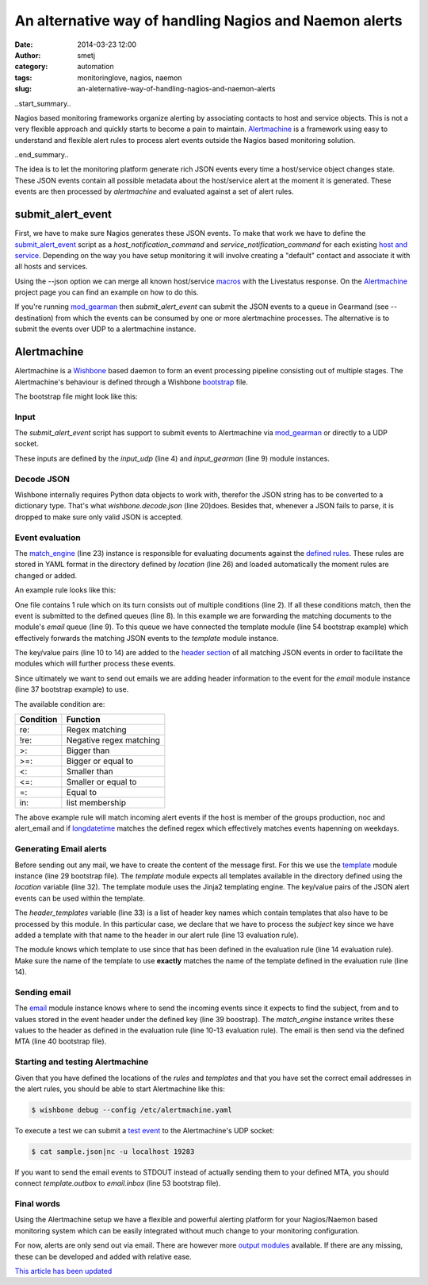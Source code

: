 An alternative way of handling Nagios and Naemon alerts
#######################################################
:date: 2014-03-23 12:00
:author: smetj
:category: automation
:tags: monitoringlove, nagios, naemon
:slug: an-aleternative-way-of-handling-nagios-and-naemon-alerts

..start_summary..

Nagios based monitoring frameworks organize alerting  by associating contacts
to host and service objects.  This is not a very flexible approach and quickly
starts to become a pain to maintain. `Alertmachine`_ is a framework using easy
to understand and flexible alert rules to process alert events outside the
Nagios based monitoring solution.

..end_summary..

The idea is to let the monitoring platform generate rich JSON events every
time a host/service object changes state.  These JSON events contain all
possible metadata about the host/service alert at the moment it is generated.
These events are then processed by *alertmachine* and evaluated against a set
of alert rules.


submit_alert_event
------------------

First, we have to make sure Nagios generates these JSON events.  To make that
work we have to define the `submit_alert_event`_ script as a
*host_notification_command* and *service_notification_command* for each
existing `host and service`_.  Depending on the way you have setup monitoring
it will involve creating a "default" contact and associate it with all hosts
and services.

Using the --json option we can merge all known host/service `macros`_ with the
Livestatus response.  On the `Alertmachine`_ project page you can find an
example on how to do this.


If you're running `mod_gearman`_ then *submit_alert_event* can submit the JSON
events to a queue in Gearmand (see --destination) from which the events can be
consumed by one or more alertmachine processes.  The alternative is to submit
the events over UDP to a alertmachine instance.


Alertmachine
------------

Alertmachine is a `Wishbone`_ based daemon to form an event processing
pipeline consisting out of multiple stages.  The Alertmachine's behaviour is
defined through a Wishbone `bootstrap`_ file.

The bootstrap file might look like this:

.. code-block:: yaml
    :linenos:

    ---
    modules:

        input_udp:
            module: wishbone.input.udp
            arguments:
                port: 19283

        input_gearman:
            module: wishbone.input.gearman
            arguments:
                hostlist:
                    - localhost:4730
                secret: somegearmansecret
                queue: alert_event

        funnel:
            module: wishbone.flow.funnel

        decode:
            module: wishbone.decode.json

        match_engine:
            module: wishbone.flow.match
            arguments:
                location: rules/

        template:
            module: wishbone.function.template
            arguments:
                key: match_engine
                location: templates/
                header_templates:
                    - subject

        email:
            module: wishbone.output.email
            arguments:
                key: match_engine
                mta: localhost:25

        stdout:
            module: wishbone.output.stdout
            arguments:
                complete: true

    routingtable:
      - input_udp.outbox            -> funnel.one
      - input_gearman.outbox        -> funnel.two
      - funnel.outbox               -> decode.inbox
      - decode.outbox               -> match_engine.inbox
      - match_engine.email          -> template.inbox
      - template.outbox             -> stdout.inbox
    ...



Input
~~~~~

The *submit_alert_event* script has support to submit events to Alertmachine
via `mod_gearman`_ or directly to a UDP socket.

These inputs are defined by the *input_udp* (line 4) and *input_gearman* (line
9) module instances.


Decode JSON
~~~~~~~~~~~

Wishbone internally requires Python data objects to work with, therefor the
JSON string has to be converted to a dictionary type.  That's what
*wishbone.decode.json* (line 20)does.  Besides that, whenever a JSON fails to
parse, it is dropped to make sure only valid JSON is accepted.

Event evaluation
~~~~~~~~~~~~~~~~

The `match_engine`_ (line 23) instance is responsible for evaluating documents
against the `defined rules`_.  These rules are stored in YAML format in the
directory defined by *location* (line 26) and loaded automatically the moment
rules are changed or added.

An example rule looks like this:

.. code-block:: yaml
    :linenos

    ---
    condition:
        alert_type: re:host
        hostgroupnames: in:production
        hostgroupnames: in:noc
        hostgroupnames: in:alert_email
        longdatetime: re:^(Mon|Tue|Wed|Thu|Fri).*

    queue:
        - email:
            from: monitoring@your_company.local
            to:
                - noc@your_company.local
            subject: Alert - Host  {{ hostname }} is  {{ hoststate }}.
            template: host_email_alert
    ...


One file contains 1 rule which on its turn consists out of multiple conditions
(line 2).  If all these conditions match, then the event is submitted to the
defined queues (line 8).  In this example we are forwarding the matching
documents to the module's *email* queue (line 9).  To this queue we have
connected the template module (line 54 bootstrap example) which
effectively forwards the matching JSON events to the *template* module
instance.

The key/value pairs (line 10 to 14) are added to the `header section`_ of all
matching JSON events in order to facilitate the modules which will further
process these events.

Since ultimately we want to send out emails we are adding header information
to the event for the *email* module instance (line 37 bootstrap example) to use.

The available condition are:

+------------+-------------------------+
| Condition  | Function                |
+============+=========================+
| re:        | Regex matching          |
+------------+-------------------------+
| !re:       | Negative regex matching |
+------------+-------------------------+
| >:         | Bigger than             |
+------------+-------------------------+
| >=:        | Bigger or equal to      |
+------------+-------------------------+
| <:         | Smaller than            |
+------------+-------------------------+
| <=:        | Smaller or equal to     |
+------------+-------------------------+
| =:         | Equal to                |
+------------+-------------------------+
| in:        | list membership         |
+------------+-------------------------+

The above example rule will match incoming alert events if the host is member
of the groups production, noc and alert_email and if `longdatetime`_ matches
the defined regex which effectively matches events hapenning on weekdays.


Generating Email alerts
~~~~~~~~~~~~~~~~~~~~~~~

Before sending out any mail, we have to create the content of the message
first.  For this we use the `template`_ module instance (line 29 bootstrap
file). The *template* module expects all templates available in the directory
defined using the *location* variable (line 32).  The template module uses the
Jinja2 templating engine.  The key/value pairs of the JSON alert events can be
used within the template.

The *header_templates* variable (line 33) is a list of header key names which
contain templates that also have to be processed by this module.  In this
particular case, we declare that we have to process the *subject* key since we
have added a template with that name to the header in our alert rule (line 13
evaluation rule).

The module knows which template to use since that has been defined in the
evaluation rule (line 14 evaluation rule).  Make sure the name of the template
to use **exactly** matches the name of the template defined in the evaluation
rule (line 14).


Sending email
~~~~~~~~~~~~~

The `email`_ module instance knows where to send the incoming events since it
expects to find the subject, from and to values stored in the event header
under the defined key (line 39 boostrap).  The *match_engine* instance writes
these values to the header as defined in the evaluation rule (line 10-13
evaluation rule).  The email is then send via the defined MTA (line 40
bootstrap file).


Starting and testing Alertmachine
~~~~~~~~~~~~~~~~~~~~~~~~~~~~~~~~~

Given that you have defined the locations of the *rules* and *templates* and
that you have set the correct email addresses in the alert rules, you should
be able to start Alertmachine like this:

.. code-block:: text

    $ wishbone debug --config /etc/alertmachine.yaml


To execute a test we can submit a `test event`_ to the Alertmachine's UDP
socket:


.. code-block:: text

    $ cat sample.json|nc -u localhost 19283


If you want to send the email events to STDOUT instead of actually sending
them to your defined MTA, you should connect *template.outbox* to
*email.inbox* (line 53 bootstrap file).


Final words
~~~~~~~~~~~

Using the Alertmachine setup we have a flexible and powerful alerting platform
for your Nagios/Naemon based monitoring system which can be easily integrated
without much change to your monitoring configuration.

For now, alerts are only send out via email.  There are however more `output
modules`_ available.  If there are any missing, these can be developed and
added with relative ease.


`This article has been updated`_


.. _Alertmachine: https://github.com/smetj/alertmachine
.. _macros: http://nagios.sourceforge.net/docs/3_0/macrolist.html
.. _submit_alert_event: https://github.com/smetj/alertmachine/tree/master/alertmachine/submit_alert_event
.. _host and service: http://nagios.sourceforge.net/docs/3_0/objectdefinitions.html#contact
.. _mod_gearman: https://labs.consol.de/nagios/mod-gearman
.. _wishbone: https://wishbone.readthedocs.org/en/latest/
.. _bootstrap: https://wishbone.readthedocs.org/en/latest/index.html#bootstrapping
.. _defined rules: https://github.com/smetj/alertmachine/blob/master/alertmachine/rules/000-host-alert.yaml
.. _header section: https://wishbone.readthedocs.org/en/latest/patterns.html#event-headers
.. _match_engine: https://pypi.python.org/pypi/pyseps
.. _template: https://pypi.python.org/pypi/wb_function_template
.. _jinja2: http://jinja.pocoo.org/docs
.. _longdatetime: http://nagios.sourceforge.net/docs/3_0/macrolist.html#longdatetime
.. _email: https://pypi.python.org/pypi/wb_output_email
.. _test event: https://github.com/smetj/alertmachine/blob/master/alertmachine/sample_json_alert_event/sample.json
.. _output modules: https://github.com/smetj/wishboneModules
.. _This article has been updated: https://github.com/smetj/smetj.net/commits/master/content/an-aleternative-way-of-handling-nagios-and-naemon-alerts.rst
